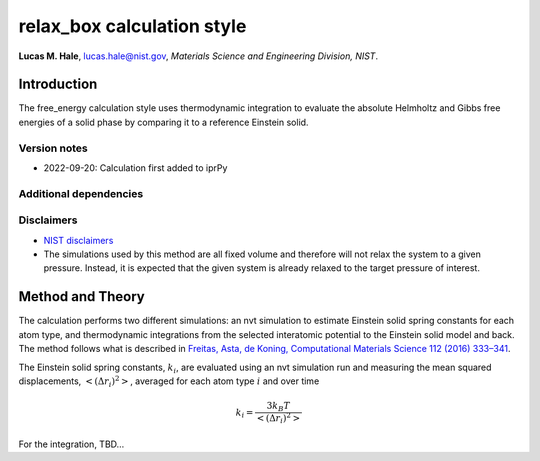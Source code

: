 relax_box calculation style
===========================

**Lucas M. Hale**,
`lucas.hale@nist.gov <mailto:lucas.hale@nist.gov?Subject=ipr-demo>`__,
*Materials Science and Engineering Division, NIST*.

Introduction
------------

The free_energy calculation style uses thermodynamic integration to
evaluate the absolute Helmholtz and Gibbs free energies of a solid phase
by comparing it to a reference Einstein solid.

Version notes
~~~~~~~~~~~~~

-  2022-09-20: Calculation first added to iprPy

Additional dependencies
~~~~~~~~~~~~~~~~~~~~~~~

Disclaimers
~~~~~~~~~~~

-  `NIST
   disclaimers <http://www.nist.gov/public_affairs/disclaimer.cfm>`__
-  The simulations used by this method are all fixed volume and
   therefore will not relax the system to a given pressure. Instead, it
   is expected that the given system is already relaxed to the target
   pressure of interest.

Method and Theory
-----------------

The calculation performs two different simulations: an nvt simulation to
estimate Einstein solid spring constants for each atom type, and
thermodynamic integrations from the selected interatomic potential to
the Einstein solid model and back. The method follows what is described
in `Freitas, Asta, de Koning, Computational Materials Science 112 (2016)
333–341 <https://doi.org/10.1016/j.commatsci.2015.10.050>`__.

The Einstein solid spring constants, :math:`k_i`, are evaluated using an
nvt simulation run and measuring the mean squared displacements,
:math:`\left<\left( \Delta r_i \right)^2\right>`, averaged for each atom
type :math:`i` and over time

.. math::  k_i = \frac{3 k_B T}{\left<\left( \Delta r_i \right)^2\right>} 

For the integration, TBD…
